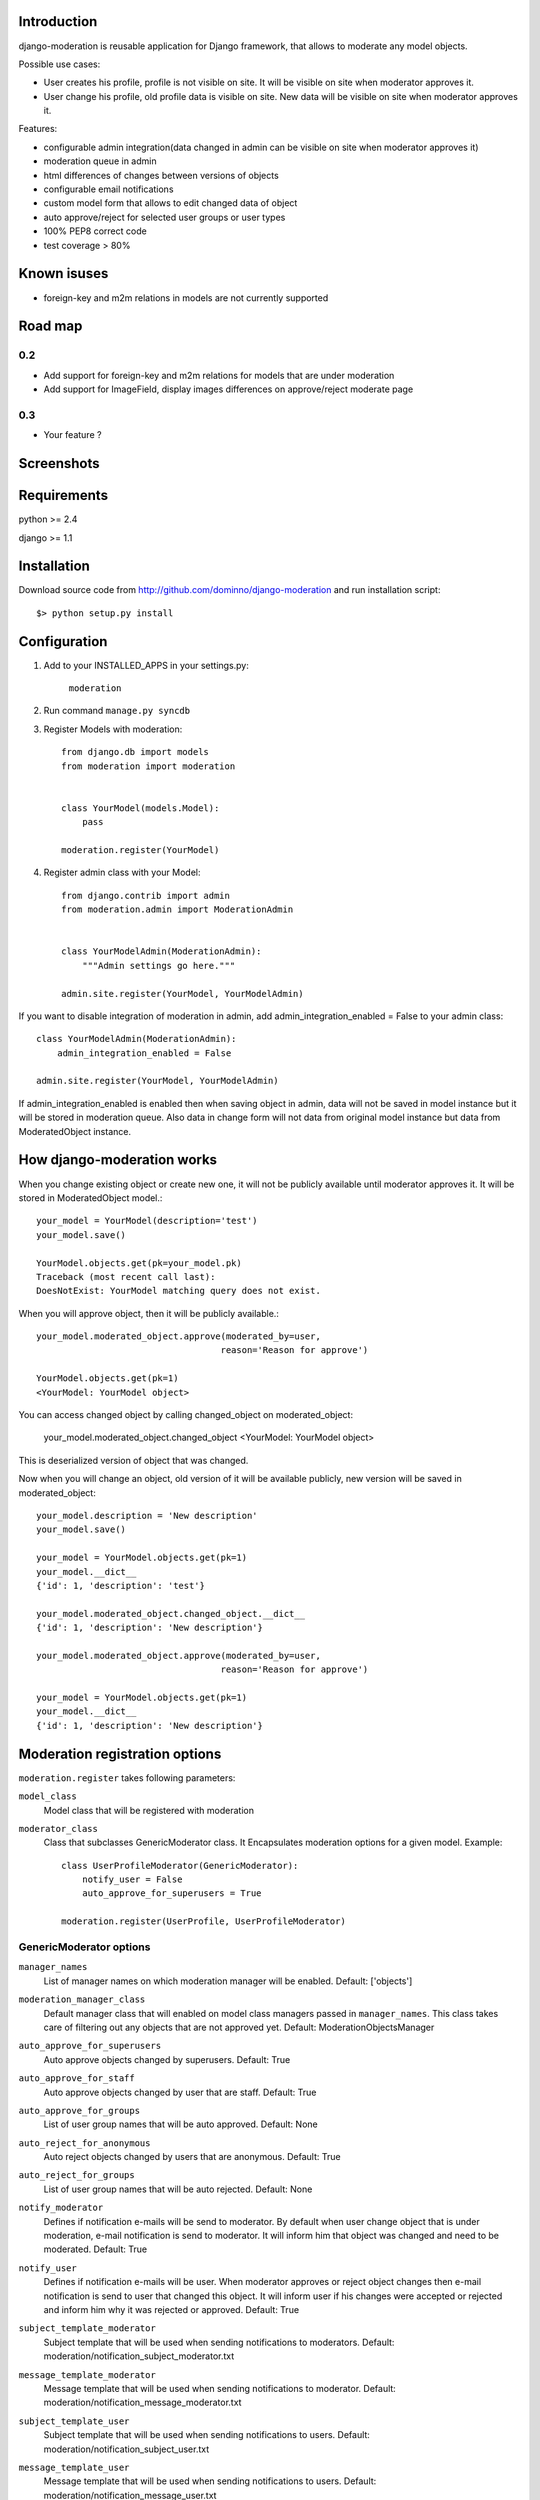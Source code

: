 Introduction
============

django-moderation is reusable application for Django framework, that allows to
moderate any model objects.

Possible use cases:

- User creates his profile, profile is not visible on site.
  It will be visible on site when moderator approves it.
- User change his profile, old profile data is visible on site.
  New data will be visible on site when moderator approves it. 

Features:

- configurable admin integration(data changed in admin can be visible on 
  site when moderator approves it)
- moderation queue in admin
- html differences of changes between versions of objects
- configurable email notifications
- custom model form that allows to edit changed data of object
- auto approve/reject for selected user groups or user types
- 100% PEP8 correct code
- test coverage > 80% 

Known isuses
============

- foreign-key and m2m relations in models are not currently supported

Road map
========

0.2 
---

- Add support for foreign-key and m2m relations for models that are under moderation
- Add support for ImageField, display images differences on approve/reject moderate page

0.3
---
 
- Your feature ?


Screenshots
===========

.. image:: http://dominno.pl/site_media/uploads/moderation.png
.. image:: http://dominno.pl/site_media/uploads/moderation_2.png


Requirements
============

python >= 2.4

django >= 1.1


Installation
============

Download source code from http://github.com/dominno/django-moderation and run installation script::

    $> python setup.py install


Configuration
=============

1. Add to your INSTALLED_APPS in your settings.py:

    ``moderation``
2. Run command ``manage.py syncdb``
3. Register Models with moderation::

    from django.db import models
    from moderation import moderation
    
    
    class YourModel(models.Model):
        pass
        
    moderation.register(YourModel)

4. Register admin class with your Model::
    
    from django.contrib import admin
    from moderation.admin import ModerationAdmin


    class YourModelAdmin(ModerationAdmin):
        """Admin settings go here."""

    admin.site.register(YourModel, YourModelAdmin)
    
If you want to disable integration of moderation in admin,
add admin_integration_enabled = False to your admin class::

    class YourModelAdmin(ModerationAdmin):
        admin_integration_enabled = False
    
    admin.site.register(YourModel, YourModelAdmin)
    
If admin_integration_enabled is enabled then when saving object in admin, data
will not be saved in model instance but it will be stored in moderation queue.
Also data in change form will not data from original model instance but data from
ModeratedObject instance.

How django-moderation works
===========================
    
When you change existing object or create new one, it will not be publicly
available until moderator approves it. It will be stored in ModeratedObject model.::
 
    your_model = YourModel(description='test')
    your_model.save()
    
    YourModel.objects.get(pk=your_model.pk)
    Traceback (most recent call last):
    DoesNotExist: YourModel matching query does not exist.
    
When you will approve object, then it will be publicly available.::

    your_model.moderated_object.approve(moderated_by=user,
                                       reason='Reason for approve')
                                       
    YourModel.objects.get(pk=1)
    <YourModel: YourModel object>
    
You can access changed object by calling changed_object on moderated_object:

    your_model.moderated_object.changed_object
    <YourModel: YourModel object>
    
This is deserialized version of object that was changed.

Now when you will change an object, old version of it will be available publicly,
new version will be saved in moderated_object::

    your_model.description = 'New description'
    your_model.save()

    your_model = YourModel.objects.get(pk=1)
    your_model.__dict__
    {'id': 1, 'description': 'test'}
    
    your_model.moderated_object.changed_object.__dict__
    {'id': 1, 'description': 'New description'}
    
    your_model.moderated_object.approve(moderated_by=user,
                                       reason='Reason for approve')

    your_model = YourModel.objects.get(pk=1)
    your_model.__dict__
    {'id': 1, 'description': 'New description'}
	
	
Moderation registration options
===============================

``moderation.register`` takes following parameters:

``model_class``
    Model class that will be registered with moderation

``moderator_class``
    Class that subclasses GenericModerator class. It Encapsulates moderation
    options for a given model. Example::
    
        class UserProfileModerator(GenericModerator):
            notify_user = False
            auto_approve_for_superusers = True
        
        moderation.register(UserProfile, UserProfileModerator)


GenericModerator options
------------------------


``manager_names``
    List of manager names on which moderation manager will be enabled. Default: ['objects']

``moderation_manager_class``
    Default manager class that will enabled on model class managers passed in ``manager_names``. This class takes care of filtering out any objects that are not approved yet. Default: ModerationObjectsManager

``auto_approve_for_superusers``
    Auto approve objects changed by superusers. Default: True

``auto_approve_for_staff``
    Auto approve objects changed by user that are staff. Default: True

``auto_approve_for_groups``
    List of user group names that will be auto approved. Default: None

``auto_reject_for_anonymous``
    Auto reject objects changed by users that are anonymous. Default: True

``auto_reject_for_groups``
    List of user group names that will be auto rejected. Default: None

``notify_moderator``
    Defines if notification e-mails will be send to moderator.
    By default when user change object that is under moderation,
    e-mail notification is send to moderator. It will inform him
    that object was changed and need to be moderated. Default: True
    
``notify_user``
    Defines if notification e-mails will be user.
    When moderator approves or reject object changes then e-mail
    notification is send to user that changed this object. It will
    inform user if his changes were accepted or rejected and inform him
    why it was rejected or approved. Default: True

``subject_template_moderator``
    Subject template that will be used when sending notifications to moderators.
    Default: moderation/notification_subject_moderator.txt

``message_template_moderator``
    Message template that will be used when sending notifications to moderator.
    Default: moderation/notification_message_moderator.txt

``subject_template_user``
    Subject template that will be used when sending notifications to users.
    Default: moderation/notification_subject_user.txt

``message_template_user``
    Message template that will be used when sending notifications to users.
    Default: moderation/notification_message_user.txt


``Notes on auto moderation``
    If you want to use auto moderation in your views, then you need to save user object
    that has changed the object in ModeratedObject instance. You can use following helper. Example::


        moderation.register(UserProfile)
        
        new_profile = UserProfile()
        
        new_profile.save()
        
        from moderation.helpers import automoderate
        
        automoderate(new_profile, user)
        



Default context of notification templates
-----------------------------------------

Default context:

``content_type``
    content type object of moderated object

``moderated_object``
    ModeratedObject instance

``site``
    current Site instance


How to pass extra context to email notification templates
---------------------------------------------------------

Subclass GenericModerator class and overwrite ``inform_moderator`` and ``inform_user``
methods.::

    class UserProfileModerator(GenericModerator):

        def inform_moderator(self,
                         content_object,
                         extra_context=None):
            '''Send notification to moderator'''
            extra_context={'test':'test'}
            super(UserProfileModerator, self).inform_moderator(content_object,
                                                               extra_context)
        
        def inform_user(self, content_object, user, extra_context=None)
            '''Send notification to user when object is approved or rejected'''
            extra_context={'test':'test'}
            super(CustomModerationNotification, self).inform_user(content_object,
                                                                  user,
                                                                  extra_context)

    moderation.register(UserProfile, UserProfileModerator)


ModerationAdmin
===============

If you have defined your own ``save_model`` method in your ModelAdmin then you must::


    # Custom save_model in MyModelAdmin
    def save_model(self, request, obj, form, change):
        # Your custom stuff
        from moderation.helpers import automoderate
        automoderate(obj, request.user)


Otherwise what you save in the admin will get moderated and automoderation will not work.


Signals
=======

``moderation.signals.pre_moderation`` - signal send before object is approved or rejected

Arguments sent with this signal:

``sender``
    The model class.

``instance``
    Instance of model class that is moderated

``status``
    Moderation status, 0 - rejected, 1 - approved


``moderation.signals.post_moderation`` - signal send after object is approved or rejected

Arguments sent with this signal:

``sender``
    The model class.

``instance``
    Instance of model class that is moderated

``status``
    Moderation status, 0 - rejected, 1 - approved


Forms
=====

When creating ModelForms for models that are under moderation use
BaseModeratedObjectForm class as ModelForm class. Thanks to that form will initialized 
with data from changed_object.::


    from moderation.forms import BaseModeratedObjectForm
    
    
    class ModeratedObjectForm(BaseModeratedObjectForm):

        class Meta:
            model = MyModel


How to run django-moderation tests
==================================

1. Download source from http://github.com/dominno/django-moderation
2. Run: python bootstrap.py
3. Run buildout:

    bin/buildout 

4. Run tests for Django 1.1 and Django 1.2::

    bin/test-1.1
    bin/test-1.2


